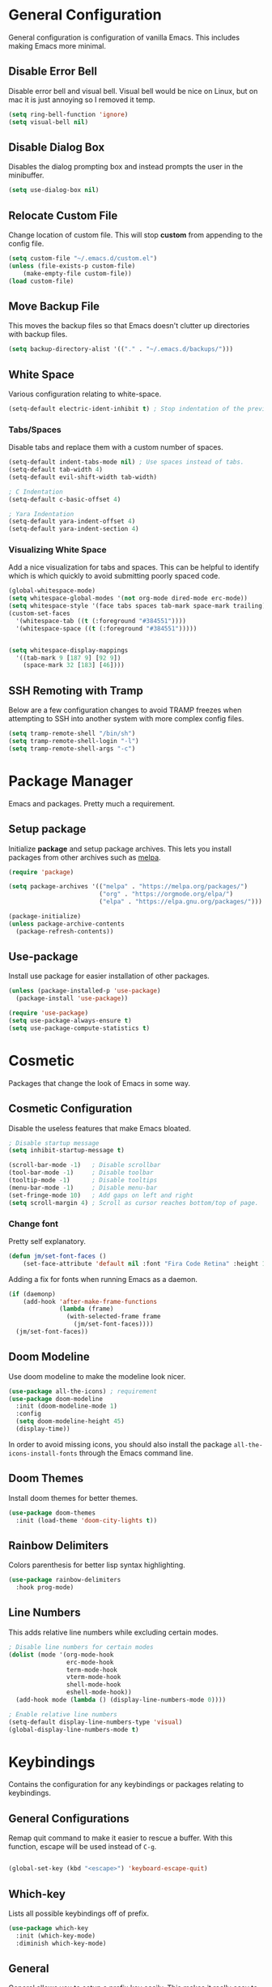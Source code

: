 * General Configuration

General configuration is configuration of vanilla Emacs. This includes making Emacs more minimal.

** Disable Error Bell

Disable error bell and visual bell. Visual bell would be nice on Linux, but on mac it is just annoying so I removed it temp.

#+begin_src emacs-lisp
  (setq ring-bell-function 'ignore)
  (setq visual-bell nil)
#+end_src

** Disable Dialog Box

Disables the dialog prompting box and instead prompts the user in the minibuffer.

#+begin_src emacs-lisp
(setq use-dialog-box nil)
#+end_src

** Relocate Custom File

Change location of custom file. This will stop *custom* from appending to the config file.

#+begin_src emacs-lisp
  (setq custom-file "~/.emacs.d/custom.el")
  (unless (file-exists-p custom-file)
      (make-empty-file custom-file))
  (load custom-file)
#+end_src

** Move Backup File

This moves the backup files so that Emacs doesn't clutter up directories with backup files.

#+begin_src emacs-lisp
(setq backup-directory-alist '(("." . "~/.emacs.d/backups/")))
#+end_src

** White Space

Various configuration relating to white-space.

#+begin_src emacs-lisp
  (setq-default electric-ident-inhibit t) ; Stop indentation of the previous line.
#+end_src

*** Tabs/Spaces

Disable tabs and replace them with a custom number of spaces.

#+begin_src emacs-lisp
  (setq-default indent-tabs-mode nil) ; Use spaces instead of tabs.
  (setq-default tab-width 4)
  (setq-default evil-shift-width tab-width)

  ; C Indentation
  (setq-default c-basic-offset 4)

  ; Yara Indentation
  (setq-default yara-indent-offset 4)
  (setq-default yara-indent-section 4)
#+end_src

*** Visualizing White Space

Add a nice visualization for tabs and spaces. This can be helpful to identify which is which quickly to avoid submitting poorly spaced code.

#+begin_src emacs-lisp
  (global-whitespace-mode)
  (setq whitespace-global-modes '(not org-mode dired-mode erc-mode))
  (setq whitespace-style '(face tabs spaces tab-mark space-mark trailing))
  (custom-set-faces
    '(whitespace-tab ((t (:foreground "#384551"))))
    '(whitespace-space ((t (:foreground "#384551")))))


  (setq whitespace-display-mappings
    '((tab-mark 9 [187 9] [92 9])
      (space-mark 32 [183] [46])))
#+end_src

** SSH Remoting with Tramp

Below are a few configuration changes to avoid TRAMP freezes when attempting to SSH into another system with more complex config files.

#+begin_src emacs-lisp
(setq tramp-remote-shell "/bin/sh")
(setq tramp-remote-shell-login "-l")
(setq tramp-remote-shell-args "-c")
#+end_src

* Package Manager

Emacs and packages. Pretty much a requirement.

** Setup package

Initialize *package* and setup package archives. This lets you install packages from other archives such as [[https://melpa.org/][melpa]].

#+begin_src emacs-lisp
  (require 'package)

  (setq package-archives '(("melpa" . "https://melpa.org/packages/")
                           ("org" . "https://orgmode.org/elpa/")
                           ("elpa" . "https://elpa.gnu.org/packages/")))

  (package-initialize)
  (unless package-archive-contents
    (package-refresh-contents))
#+end_src

** Use-package

Install use package for easier installation of other packages.

#+begin_src emacs-lisp
  (unless (package-installed-p 'use-package)
    (package-install 'use-package))

  (require 'use-package)
  (setq use-package-always-ensure t)
  (setq use-package-compute-statistics t)
#+end_src

* Cosmetic

Packages that change the look of Emacs in some way.

** Cosmetic Configuration

Disable the useless features that make Emacs bloated.

#+begin_src emacs-lisp
  ; Disable startup message
  (setq inhibit-startup-message t)

  (scroll-bar-mode -1)   ; Disable scrollbar
  (tool-bar-mode -1)     ; Disable toolbar
  (tooltip-mode -1)      ; Disable tooltips
  (menu-bar-mode -1)     ; Disable menu-bar
  (set-fringe-mode 10)   ; Add gaps on left and right
  (setq scroll-margin 4) ; Scroll as cursor reaches bottom/top of page.
#+end_src

*** Change font

Pretty self explanatory.

#+begin_src emacs-lisp
  (defun jm/set-font-faces ()
      (set-face-attribute 'default nil :font "Fira Code Retina" :height 140))
#+end_src

Adding a fix for fonts when running Emacs as a daemon.

#+begin_src emacs-lisp
  (if (daemonp)
      (add-hook 'after-make-frame-functions
                (lambda (frame)
                  (with-selected-frame frame
                    (jm/set-font-faces))))
    (jm/set-font-faces))
#+end_src

** Doom Modeline

Use doom modeline to make the modeline look nicer.

#+begin_src emacs-lisp
    (use-package all-the-icons) ; requirement
    (use-package doom-modeline
      :init (doom-modeline-mode 1)
      :config
      (setq doom-modeline-height 45)
      (display-time))
#+end_src

In order to avoid missing icons, you should also install the package ~all-the-icons-install-fonts~ through the Emacs command line.

** Doom Themes

Install doom themes for better themes.

#+begin_src emacs-lisp
  (use-package doom-themes
    :init (load-theme 'doom-city-lights t))
#+end_src

** Rainbow Delimiters

Colors parenthesis for better lisp syntax highlighting.

#+begin_src emacs-lisp
  (use-package rainbow-delimiters
    :hook prog-mode)
#+end_src

** Line Numbers

This adds relative line numbers while excluding certain modes.

#+begin_src emacs-lisp
  ; Disable line numbers for certain modes
  (dolist (mode '(org-mode-hook
                  erc-mode-hook
                  term-mode-hook
                  vterm-mode-hook
                  shell-mode-hook
                  eshell-mode-hook))
    (add-hook mode (lambda () (display-line-numbers-mode 0))))

  ; Enable relative line numbers
  (setq-default display-line-numbers-type 'visual)
  (global-display-line-numbers-mode t)
#+end_src

* Keybindings

Contains the configuration for any keybindings or packages relating to keybindings.

** General Configurations

Remap quit command to make it easier to rescue a buffer. With this function, escape will be used instead of ~C-g~.

#+begin_src emacs-lisp

(global-set-key (kbd "<escape>") 'keyboard-escape-quit)
#+end_src

** Which-key

Lists all possible keybindings off of prefix.

#+begin_src emacs-lisp
  (use-package which-key
    :init (which-key-mode)
    :diminish which-key-mode)
#+end_src

** General

General allows you to setup a prefix key easily. This makes it really easy to setup a bunch of keybindings with ease.

#+begin_src emacs-lisp
  (use-package general
    :config
    (general-create-definer jm/leader-keys
      :keymaps '(normal insert visual emacs)
      :prefix "SPC"
      :global-prefix "C-SPC")

    (jm/leader-keys
     ; Emacs related keybindings
     "r" '(rename-buffer :which-key "Rename buffer")
     "er" '((lambda () (interactive) (load-file "~/.emacs")) :which-key "Reload emacs config")
     "es" '(eshell :which-key "Open eshell terminal")))

#+end_src

** Evil

Evil is a package that adds vim keybindings to Emacs.

#+begin_src emacs-lisp
  ;; Setup vim keybindings with evil
  (use-package evil
    :init
    (setq evil-want-integration t)
    (setq evil-want-keybinding nil) ; replaced with evil collection
    (setq evil-want-C-u-scroll t)
    (setq evil-want-C-i-jump nil)
    :config
    (evil-mode 1)
    (define-key evil-insert-state-map (kbd "C-g") 'evil-normal-state)
    (define-key evil-insert-state-map (kbd "C-h") 'evil-delete-backward-char-and-join)

    ; Use visual line motions even outside of visual-line-mode buffers.
    (evil-global-set-key 'motion "j" 'evil-next-visual-line)
    (evil-global-set-key 'motion "k" 'evil-previous-visual-line)

    ; Modify which modes use vim keybindings.
    (evil-set-initial-state 'messages-buffer-mode 'normal)
    (evil-set-initial-state 'dashboard-mode 'normal))
#+end_src

** Evil Collection

Evil collection is a package that replaces the bad ~evil-want-keybinding~ keybindings.

#+begin_src emacs-lisp
  (use-package evil-collection
    :after evil
    :config (evil-collection-init))
#+end_src

** Undo-Tree

Undo tree's use is self explanatory. While the built-in Emacs undo system is fine for me, *undo-tree* is required as it fixes an issue with evil where you can't redo.

#+begin_src emacs-lisp
  ; Fix vim redo with undo tree
  (use-package undo-tree
    :after evil
    :config
    (evil-set-undo-system 'undo-tree)
    (setq undo-tree-history-directory-alist '(("." . "~/.emacs.d/undo")))
    (global-undo-tree-mode 1))
#+end_src

* Other Packages

This is a list of installed packages not included in any other category.

** Perspective

*Perspective* is a package to help with managing buffers. It allows for multiple /workspaces/ or /perspectives/ which each contain their own sub list of buffers. 

#+begin_src emacs-lisp
(use-package perspective
  :bind (("C-x b" . persp-switch-to-buffer*)
         ("C-x k" . persp-kill-buffer*))
  :custom (persp-mode-prefix-key (kbd "C-x w"))
  :init (persp-mode))
#+end_src

** Projectile

Projectile is a package for managing various /projects/ in emacs. It adds functionality to let you interact with various /projects/ such as quickly searching filenames, switching between all projects, grepping all files, etc.

#+begin_src emacs-lisp
(use-package projectile
  :bind-keymap
  ("C-x p" . projectile-command-map)
  :config
  (projectile-mode +1)
  :init
  (when (file-directory-p "~/Projects")
    (setq projectile-project-search-path '("~/Projects"))))
#+end_src

** Vertico

Vertico is a package that implements a drop-down like menu in the mini buffer allowing for much better searching.

#+begin_src emacs-lisp
(use-package vertico
  :init
  (vertico-mode))
#+end_src

When installing Vertico, the documentation mentions a few other packages that add some nice features that would come by default with something like /ivy/. I've added some descriptions of these below:

- ~savehist~ - One feature of Vertico that is really helpful is it's seamless integration with the built-in emacs package, ~savehist~, to save command history when navigating.
- ~marginalia~ - Similar to the definition of /marginalia/, this emacs package implements descriptions besides each option in Vertico completion. Some examples of this would be definitions for Elisp functions, more verbose file information, etc.
- ~orderless~ - By default, Vertico starts its completion from the start of the search the same way as default emacs completion. The ~orderless~ package changes this by implementing a nicer completion that searches for any similar options based on the provided search terms.

#+begin_src emacs-lisp
(use-package savehist
  :init
  (savehist-mode))

(use-package marginalia
  :after vertico
  :init
  (marginalia-mode))

(use-package orderless
  :custom
  (completion-styles '(orderless basic))
  (completion-category-overrides '((file (styles basic partial-completion)))))
#+end_src

** Helpful

*Helpful* is a package that improves the builtin Emacs help menus.  The config below installs helpful and sets the keybindings to call helpful functions instead of the default emacs help.

#+begin_src emacs-lisp
(use-package helpful
  :bind (("C-h f" . #'helpful-callable)
         ("C-h v" . #'helpful-variable)
         ("C-h k" . #'helpful-key)
         ("C-h x" . #'helpful-command)))

#+end_src

** Magit

*Magit* adds several features to Emacs that make using git easier.

#+begin_src emacs-lisp
(use-package magit
  :config
  (jm/leader-keys "gc" 'magit-clone))
#+end_src

** Dashboard

The Emacs dashboard package provides a nice dashboard when first starting up emacs.

#+begin_src emacs-lisp
(use-package dashboard
  :init
  (setq initial-buffer-choice (lambda () (get-buffer-create "*dashboard*"))
        dashboard-startup-banner 'logo
        dashboard-icon-type 'nerd-icons
        dashboard-set-file-icons t
        dashboard-set-heading-icons t
        dashboard-items '((projects . 5)
                          (recents . 5)
                          (agenda . 5)))
  :config
  (set-face-attribute 'dashboard-items-face nil :font "Fira Code Retina" :weight 'regular :height 140)
  (dashboard-setup-startup-hook))
#+end_src

** MacOS Environment Fix

When using emacs on MacOS, the environment variables are not synced properly and therefore require a separate package to fix this. In this case, this package is the ~exec-path-from-shell~.

#+begin_src emacs-lisp
(use-package exec-path-from-shell
  :config (exec-path-from-shell-initialize))
#+end_src

* Builtin Package Config
** Dired

Dired is a built-in package in Emacs that allows for basic file navigation. While it serves its purpose, vanilla dired is far from a good file navigator. With some basic customization however, this can be changed.

#+begin_src emacs-lisp
  (use-package dired
    :ensure nil ; Melpa won't be able to find this package.
    :commands (dired dired-jump)
    :bind (("C-x C-j" . dired-jump))
    :custom ((dired-listing-switches "-ahgo"))
    :config
    (evil-collection-define-key 'normal 'dired-mode-map
      "h" 'dired-single-up-directory
      "l" 'dired-single-buffer))
#+end_src

*** Dired Single

Vanilla dired opens a new buffer for every new directory it visits. When managing files, this will quickly fill up resulting in a ridiculous number of buffers. Though, single dired fixes this problem by instead modifying the current buffer when navigating through files.

#+begin_src emacs-lisp
  (use-package dired-single :after dired)
#+end_src

*** All the Icons Dired

~all-the-icons-dired~ is a dired plugin that adds icons to each of the files.

#+begin_src emacs-lisp
  (use-package all-the-icons-dired
    :after dired
    :hook dired-mode)
#+end_src

*** Hide Dotfiles

This hides all dotfiles in dired with the keybinding ~H~.

#+begin_src emacs-lisp
(use-package dired-hide-dotfiles
  :hook dired-mode
  :config
  (evil-collection-define-key 'normal 'dired-mode-map
    "H" 'dired-hide-dotfiles-mode))
#+end_src
** ERC

ERC is a builtin package that adds IRC chatting functionality to emacs.

#+begin_src emacs-lisp

;; Shotcuts for general
(jm/leader-keys 
  "cc" '(erc-tls :which-key "Connect to IRC over TLS")
  "cb" '(erc-switch-to-buffer :which-key "Switch IRC buffers"))

(use-package erc
  :ensure nil
  :defer t
  :config
  (setq erc-nick "random936"
        erc-track-exclude-types '("JOIN" "NICK" "PART" "QUIT" "353")
        erc-autojoin-channels-alist '((".*\.libera\.chat" "#emacs" "#gentoo" "#systemcrafters"))
        erc-fill-column 120
        erc-fill-function 'erc-fill-static
        erc-fill-static-center 20
        erc-kill-buffer-on-part t
        erc-kill-queries-on-quit t
        erc-kill-server-buffer-on-quit t)

  ;; Fix for perspective.el not adding ERC buffers to active perspective.
  (add-hook 'erc-join-hook (lambda (&rest args)
                             (persp-add-buffer (current-buffer)))))
#+end_src

To highlight each nickname with a different color, I can use the ~erc-hl-nicks~ package. I can also use the ~erc-image~ package to render images sent by other users over IRC.

#+begin_src emacs-lisp
(use-package erc-hl-nicks
  :after erc
  :config (add-to-list 'erc-modules 'hl-nicks))

(use-package erc-image
  :after erc
  :config
  (setq erc-image-inline-rescale 300)
  (add-to-list 'erc-modules 'image))
#+end_src

* Import Other Files

This is the section to include imports from other files.

#+begin_src emacs-lisp
  (defun jm/load-config-if-exists (file-path)
    (if (file-exists-p file-path)
        (org-babel-load-file file-path)
      (warn (concat "Failed to load config: " file-path))))

  (jm/load-config-if-exists "~/.emacs.d/org.org") ; Org-mode
  (jm/load-config-if-exists "~/.emacs.d/lsp.org") ; Language Server Protocol
  (jm/load-config-if-exists "~/.emacs.d/terminal.org") ; Emacs Terminal
  (jm/load-config-if-exists "~/.emacs.d/functions.org") ; Personal Elisp Functions
  (jm/load-config-if-exists "~/.emacs.d/email.org") ; Mu4e/SMTP Config

  ;; Load EXWM configuration if environment variable set.
  (let ((exwm-org-file "~/.emacs.d/exwm.org"))
    (when (and (file-exists-p exwm-org-file) (getenv "USING_EXWM"))
      (org-babel-load-file exwm-org-file)))
#+end_src
